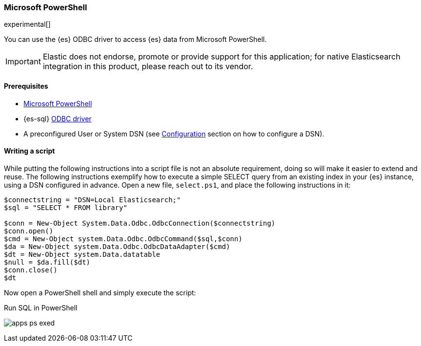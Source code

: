 [role="xpack"]
[testenv="platinum"]
[[sql-client-apps-ps1]]
=== Microsoft PowerShell

experimental[]

You can use the {es} ODBC driver to access {es} data from Microsoft PowerShell.

IMPORTANT: Elastic does not endorse, promote or provide support for this application; for native Elasticsearch integration in this product, please reach out to its vendor.

==== Prerequisites

* https://docs.microsoft.com/en-us/powershell/[Microsoft PowerShell]
* {es-sql} <<sql-odbc, ODBC driver>>
* A preconfigured User or System DSN (see <<dsn-configuration,Configuration>> section on how to configure a DSN).

==== Writing a script

While putting the following instructions into a script file is not an absolute requirement, doing so will make it easier to extend and
reuse. The following instructions exemplify how to execute a simple SELECT query from an existing index in your {es} instance, using a DSN
configured in advance. Open a new file, `select.ps1`, and place the following instructions in it:

["source","powershell",subs="attributes,callouts"]
--------------------------------------------
$connectstring = "DSN=Local Elasticsearch;"
$sql = "SELECT * FROM library"

$conn = New-Object System.Data.Odbc.OdbcConnection($connectstring)
$conn.open()
$cmd = New-Object system.Data.Odbc.OdbcCommand($sql,$conn)
$da = New-Object system.Data.Odbc.OdbcDataAdapter($cmd)
$dt = New-Object system.Data.datatable
$null = $da.fill($dt)
$conn.close()
$dt
--------------------------------------------

Now open a PowerShell shell and simply execute the script:

[[apps_excel_exed]]
.Run SQL in PowerShell
image:images/sql/odbc/apps_ps_exed.png[]


// vim: set noet fenc=utf-8 ff=dos sts=0 sw=4 ts=4 tw=138 columns=140
